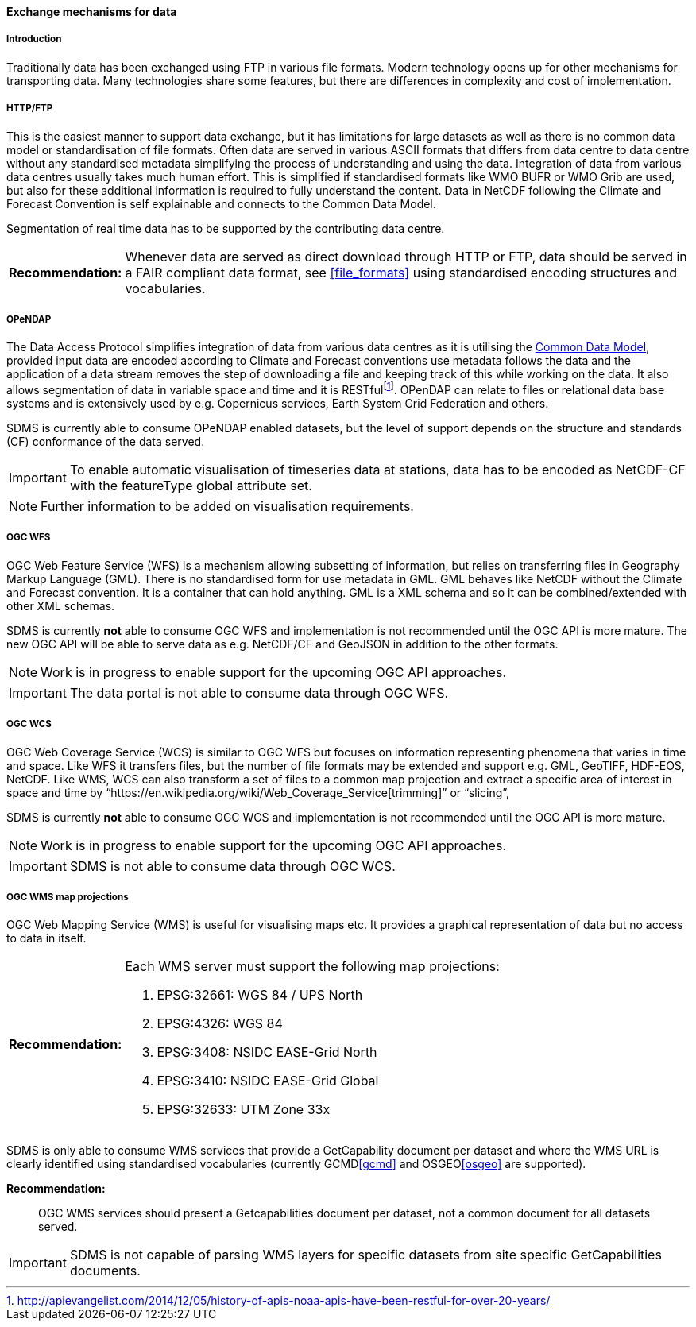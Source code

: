 [[exchange-mechanisms-for-data]]
==== Exchange mechanisms for data

[[introduction-2]]
===== Introduction

Traditionally data has been exchanged using FTP in various file formats.  Modern technology opens up for other mechanisms for transporting data.  Many technologies share some features, but there are differences in complexity and cost of implementation.

[[httpftp]]
===== HTTP/FTP

This is the easiest manner to support data exchange, but it has limitations for large datasets as well as there is no common data model or standardisation of file formats. Often data are served in various ASCII formats that differs from data centre to data centre without any standardised metadata simplifying the process of understanding and using the data. Integration of data from various data centres usually takes much human effort. This is simplified if standardised formats like WMO BUFR or WMO Grib are used, but also for these additional information is required to fully understand the content. Data in NetCDF following the Climate and Forecast Convention is self explainable and connects to the Common Data Model.

Segmentation of real time data has to be supported by the contributing data centre.

[horizontal]
*Recommendation:*::
Whenever data are served as direct download through HTTP or FTP, data should be served in a FAIR compliant data format, see <<file_formats>> using standardised encoding structures and vocabularies.

[[opendap]]
===== OPeNDAP

The Data Access Protocol simplifies integration of data from various data centres as it is utilising the http://www.unidata.ucar.edu/software/thredds/current/netcdf-java/CDM/[Common Data Model], provided input data are encoded according to Climate and Forecast conventions use metadata follows the data and the application of a data stream removes the step of downloading a file and keeping track of this while working on the data. It also allows segmentation of data in variable space and time and it is RESTfulfootnote:[http://apievangelist.com/2014/12/05/history-of-apis-noaa-apis-have-been-restful-for-over-20-years/].  OPenDAP can relate to files or relational data base systems and is extensively used by e.g. Copernicus services, Earth System Grid Federation and others.

SDMS is currently able to consume OPeNDAP enabled datasets, but the level of support depends on the structure and standards (CF) conformance of the data served.

IMPORTANT: To enable automatic visualisation of timeseries data at stations, data has to be encoded as NetCDF-CF with the featureType global attribute set.

NOTE: Further information to be added on visualisation requirements.

[[ogc-wfs]]
===== OGC WFS

OGC Web Feature Service (WFS) is a mechanism allowing subsetting of information, but relies on transferring files in Geography Markup Language (GML). There is no standardised form for use metadata in GML.  GML behaves like NetCDF without the Climate and Forecast convention. It is a container that can hold anything. GML is a XML schema and so it can be combined/extended with other XML schemas.

SDMS is currently *not* able to consume OGC WFS and implementation is not recommended until the OGC API is more mature. The new OGC API will be able to serve data as e.g. NetCDF/CF and GeoJSON in addition to the other formats.

NOTE: Work is in progress to enable support for the upcoming OGC API approaches.

IMPORTANT: The data portal is not able to consume data through OGC WFS.

[[ogc-wcs]]
===== OGC WCS

OGC Web Coverage Service (WCS) is similar to OGC WFS but focuses on information representing phenomena that varies in time and space. Like WFS it transfers files, but the number of file formats may be extended and support e.g. GML, GeoTIFF, HDF-EOS, NetCDF. Like WMS, WCS can also transform a set of files to a common map projection and extract a specific area of interest in space and time by “https://en.wikipedia.org/wiki/Web_Coverage_Service[trimming]” or “slicing”,

SDMS is currently *not* able to consume OGC WCS and implementation is not recommended until the OGC API is more mature. 

NOTE: Work is in progress to enable support for the upcoming OGC API approaches.

IMPORTANT: SDMS is not able to consume data through OGC WCS.

[[ogc-wms-map-projections]]
===== OGC WMS map projections

OGC Web Mapping Service (WMS) is useful for visualising maps etc. It provides a graphical representation of data but no access to data in itself.

[horizontal]
*Recommendation:*::
Each WMS server must support the following map projections:

1.  EPSG:32661: WGS 84 / UPS North
2.  EPSG:4326: WGS 84
3.  EPSG:3408: NSIDC EASE-Grid North
4.  EPSG:3410: NSIDC EASE-Grid Global
5.  EPSG:32633: UTM Zone 33x

SDMS is only able to consume WMS services that provide a GetCapability document per dataset and where the WMS URL is clearly identified using standardised vocabularies (currently GCMD<<gcmd>> and OSGEO<<osgeo>> are supported).

*Recommendation:*::
OGC WMS services should present a Getcapabilities document per dataset, not a common document for all datasets served.

IMPORTANT: SDMS is not capable of parsing WMS layers for specific datasets from site specific GetCapabilities documents.
